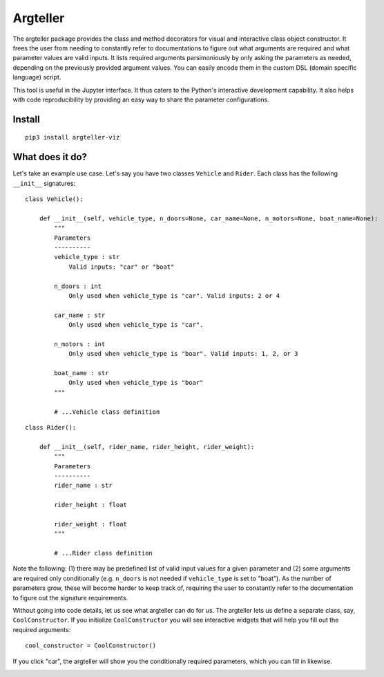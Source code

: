 Argteller
=========

The argteller package provides the class and method decorators for visual and interactive class object constructor. It frees the user from needing to constantly refer to documentations to figure out what arguments are required and what parameter values are valid inputs. It lists required arguments parsimoniously by only asking the parameters as needed, depending on the previously provided argument values. You can easily encode them in the custom DSL (domain specific language) script. 

This tool is useful in the Jupyter interface. It thus caters to the Python's interactive development capability. It also helps with code reproducibility by providing an easy way to share the parameter configurations.

Install
-------

::

	pip3 install argteller-viz

What does it do?
----------------

Let's take an example use case. Let's say you have two classes ``Vehicle`` and ``Rider``. Each class has the following ``__init__`` signatures:

::

	class Vehicle():

	    def __init__(self, vehicle_type, n_doors=None, car_name=None, n_motors=None, boat_name=None):
	    	"""
	    	Parameters
	    	----------
	    	vehicle_type : str
	    	    Valid inputs: "car" or "boat"

	    	n_doors : int
	    	    Only used when vehicle_type is "car". Valid inputs: 2 or 4

	    	car_name : str
	    	    Only used when vehicle_type is "car". 

	    	n_motors : int
	    	    Only used when vehicle_type is "boar". Valid inputs: 1, 2, or 3

	    	boat_name : str
	    	    Only used when vehicle_type is "boar"
	    	"""

		# ...Vehicle class definition

::

	class Rider():

	    def __init__(self, rider_name, rider_height, rider_weight):
	    	"""
	    	Parameters
	    	----------
	    	rider_name : str

	    	rider_height : float

	    	rider_weight : float
	    	"""

		# ...Rider class definition

Note the following: (1) there may be predefined list of valid input values for a given parameter and (2) some arguments are required only conditionally (e.g. ``n_doors`` is not needed if ``vehicle_type`` is set to "boat"). As the number of parameters grow, these will become harder to keep track of, requiring the user to constantly refer to the documentation to figure out the signature requirements.

Without going into code details, let us see what argteller can do for us. The argteller lets us define a separate class, say, ``CoolConstructor``. If you initialize ``CoolConstructor`` you will see interactive widgets that will help you fill out the required arguments:

::

	cool_constructor = CoolConstructor()

.. image:: https://github.com/mozjay0619/argteller-viz/blob/master/media/cool_constructor_2.png
   :width: 17pt

If you click "car", the argteller will show you the conditionally required parameters, which you can fill in likewise.

.. image:: https://github.com/mozjay0619/argteller-viz/blob/master/media/cool_constructor_4.png
   :width: 17pt


